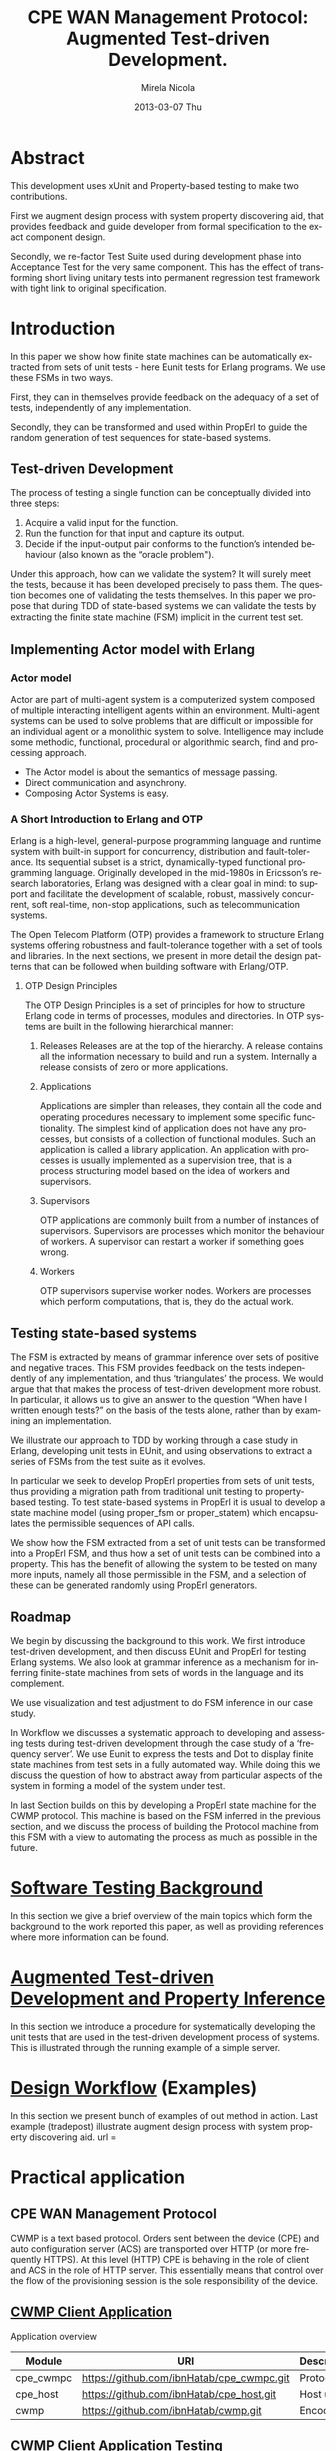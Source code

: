 #+STARTUP: showall hidestars
#+TAGS: DOCS(d) CODING(c) TESTING(t) PLANING(p)
#+LINK_UP: sitemap.html
#+LINK_HOME: main.html
#+OPTIONS:   H:3 num:t toc:t \n:nil @:t ::t |:t ^:nil -:t f:t *:t <:t
#+OPTIONS:   TeX:t LaTeX:t skip:nil d:nil todo:t pri:nil tags:not-in-toc
#+DESCRIPTION: Augment design process with system property discovering aid.
#+KEYWORDS: SmallCell,
#+LANGUAGE: en

#+STYLE: <link rel="stylesheet" type="text/css" href="org-manual.css" />


#+AUTHOR:    Mirela Nicola
#+EMAIL:     mirela_nikola@yahoo.com
#+DATE:      2013-03-07 Thu


#+TITLE: CPE WAN Management Protocol: Augmented Test-driven Development.

* Abstract

     This development uses xUnit and Property-based testing to make two
     contributions.

     First we augment design process with system property discovering aid,
     that provides feedback and guide developer from formal specification
     to the exact component design.

     Secondly, we re-factor Test Suite used during development phase into
     Acceptance Test for the very same component. This has the effect of
     transforming short living unitary tests into permanent regression test
     framework with tight link to original specification.


* Introduction

    In this paper we show how finite state machines can be
    automatically extracted from sets of unit tests - here Eunit tests
    for Erlang programs. We use these FSMs in two ways.

    First, they can in themselves provide feedback on the adequacy of
    a set of tests, independently of any implementation.

    Secondly, they can be transformed and used within PropErl to guide
    the random generation of test sequences for state-based systems.


** Test-driven Development

   The process of testing a single function can be conceptually
   divided into three steps:

   1. Acquire a valid input for the function.
   2. Run the function for that input and capture its output.
   3. Decide if the input-output pair conforms to the function’s
      intended behaviour (also known as the “oracle problem").

   Under this approach, how can we validate the system? It will surely
   meet the tests, because it has been developed precisely to pass
   them.  The question becomes one of validating the tests
   themselves. In this paper we propose that during TDD of state-based
   systems we can validate the tests by extracting the ﬁnite state
   machine (FSM) implicit in the current test set.

   

** Implementing Actor model with Erlang

*** Actor model
    
    Actor are part of multi-agent system is a computerized system
    composed of multiple interacting intelligent agents within an
    environment. Multi-agent systems can be used to solve problems
    that are difficult or impossible for an individual agent or a
    monolithic system to solve. Intelligence may include some
    methodic, functional, procedural or algorithmic search, find and
    processing approach.

   - The Actor model is about the semantics of message passing.
   - Direct communication and asynchrony.
   - Composing Actor Systems is easy.

*** A Short Introduction to Erlang and OTP

   Erlang is a high-level, general-purpose programming language and
   runtime system with built-in support for concurrency, distribution
   and fault-tolerance. Its sequential subset is a strict,
   dynamically-typed functional programming language. Originally
   developed in the mid-1980s in Ericsson’s research laboratories,
   Erlang was designed with a clear goal in mind: to support and
   facilitate the development of scalable, robust, massively
   concurrent, soft real-time, non-stop applications, such as
   telecommunication systems.

   The Open Telecom Platform (OTP) provides a framework to structure
   Erlang systems offering robustness and fault-tolerance together
   with a set of tools and libraries. In the next sections, we present
   in more detail the design patterns that can be followed when
   building software with Erlang/OTP.

**** OTP Design Principles
     The OTP Design Principles is a set of principles for how to
     structure Erlang code in terms of processes, modules and
     directories. In OTP systems are built in the following
     hierarchical manner:

     1. Releases
        Releases are at the top of the hierarchy. A release contains all
        the information necessary to build and run a system. Internally a
        release consists of zero or more applications.

     2. Applications

        Applications are simpler than releases, they contain all the
        code and operating procedures necessary to implement some
        speciﬁc functionality. The simplest kind of application does
        not have any processes, but consists of a collection of
        functional modules. Such an application is called a library
        application. An application with processes is usually
        implemented as a supervision tree, that is a process
        structuring model based on the idea of workers and
        supervisors.

     3. Supervisors

        OTP applications are commonly built from a number of instances
        of supervisors. Supervisors are processes which monitor the
        behaviour of workers. A supervisor can restart a worker if
        something goes wrong.

     4. Workers

        OTP supervisors supervise worker nodes. Workers are processes
        which perform computations, that is, they do the actual work.

** Testing state-based systems
   
   The FSM is extracted by means of grammar inference over sets of
   positive and negative traces. This FSM provides feedback on the
   tests independently of any implementation, and thus ‘triangulates’
   the process.  We would argue that that makes the process of
   test-driven development more robust. In particular, it allows us to
   give an answer to the question “When have I written enough tests?”
   on the basis of the tests alone, rather than by examining an
   implementation.

   We illustrate our approach to TDD by working through a case study
   in Erlang, developing unit tests in EUnit, and using observations
   to extract a series of FSMs from the test suite as it evolves.

   In particular we seek to develop PropErl properties from sets of
   unit tests, thus providing a migration path from traditional unit
   testing to property-based testing. To test state-based systems in
   PropErl it is usual to develop a state machine model (using proper_fsm
   or proper_statem) which encapsulates the permissible sequences of API
   calls.

   We show how the FSM extracted from a set of unit tests can be
   transformed into a PropErl FSM, and thus how a set of unit tests
   can be combined into a property. This has the benefit of allowing
   the system to be tested on many more inputs, namely all those
   permissible in the FSM, and a selection of these can be generated
   randomly using PropErl generators.


** Roadmap

   We begin by discussing the background to this work.
   We first introduce test-driven development, and then discuss
   EUnit and PropErl for testing Erlang systems. We also look
   at grammar inference as a mechanism for inferring finite-state
   machines from sets of words in the language and its complement.

   We use visualization and test adjustment to do FSM inference in our
   case study.

   In Workflow we discusses a systematic approach to developing and
   assessing tests during test-driven development through the case
   study of a ‘frequency server’. We use Eunit to express the tests and
   Dot to display finite state machines from test sets in a fully
   automated way. While doing this we discuss the question of how
   to abstract away from particular aspects of the system in forming a
   model of the system under test.

   In last Section builds on this by developing a PropErl state
   machine for the CWMP protocol. This machine is based on the FSM
   inferred in the previous section, and we discuss the process of
   building the Protocol machine from this FSM with a view to automating
   the process as much as possible in the future.


* [[file:background.org][Software Testing Background]]

  In this section we give a brief overview of the main topics which
  form the background to the work reported this paper, as well as
  providing references where more information can be found.


* [[file:blue_fringe.org][Augmented Test-driven Development and Property Inference]]

  In this section we introduce a procedure for systematically
  developing the unit tests that are used in the test-driven development
  process of systems. This is illustrated through the running example of
  a simple server.

* [[file:workflow.org][Design Workflow]] (Examples)

  In this section we present bunch of examples of out method in
  action. Last example (tradepost) illustrate augment design process
  with system property discovering aid.
url =

* Practical application

** CPE WAN Management Protocol

   CWMP is a text based protocol. Orders sent between the device (CPE)
   and auto configuration server (ACS) are transported over HTTP (or
   more frequently HTTPS). At this level (HTTP) CPE is behaving in the
   role of client and ACS in the role of HTTP server. This essentially
   means that control over the flow of the provisioning session is the
   sole responsibility of the device.

** [[file:/local/vlad/repos/femto/cpe_cwmpc/doc/application.org][CWMP Client Application]]

   Application overview

   | Module    | URI                                       | Description |
   |-----------+-------------------------------------------+-------------|
   | cpe_cwmpc | https://github.com/ibnHatab/cpe_cwmpc.git | Protocol    |
   | cpe_host  | https://github.com/ibnHatab/cpe_host.git  | Host utils  |
   | cwmp      | https://github.com/ibnHatab/cwmp.git      | Encoder     |


** [[file:cwmp_testing.org][CWMP Client Application Testing]]



* Acceptance Test
** Fitness
   TODO or not TODO ???

* Conclusion and future work


* Bibliography

   | Module                     | URI                                                        |
   |----------------------------+------------------------------------------------------------|
   | Visualizing-EUnit-examples | https://github.com/ibnHatab/Visualizing-EUnit-examples.git |
   |                            |                                                            |

